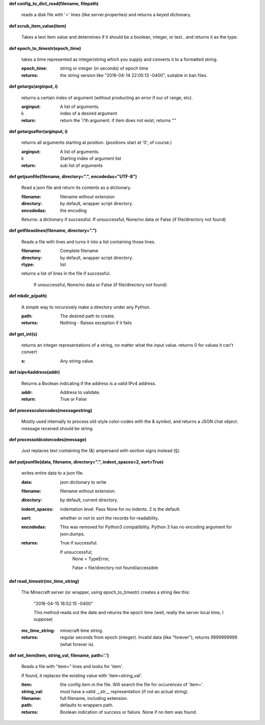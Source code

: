
**def config_to_dict_read(filename, filepath)**

    reads a disk file with '=' lines (like server.properties) and returns a keyed dictionary.
    

**def scrub_item_value(item)**

    Takes a text item value and determines if it should be a boolean, integer, or text.. and returns it as the type.
    

**def epoch_to_timestr(epoch_time)**

    takes a time represented as integer/string which you supply and converts it to a formatted string.

    :epoch_time: string or integer (in seconds) of epoch time

    :returns: the string version like "2016-04-14 22:05:13 -0400", suitable in ban files.

    

**def getargs(arginput, i)**

    returns a certain index of argument (without producting an error if our of range, etc).

    :arginput: A list of arguments.

    :i:  index of a desired argument

    :return:  return the 'i'th argument.  if item does not exist, returns ""

    

**def getargsafter(arginput, i)**

    returns all arguments starting at position. (positions start at '0', of course.)

    :arginput: A list of arguments.

    :i: Starting index of argument list

    :return: sub list of arguments

    

**def getjsonfile(filename, directory=".", encodedas="UTF-8")**

    Read a json file and return its contents as a dictionary.

    :filename: filename without extension

    :directory: by default, wrapper script directory.

    :encodedas: the encoding

    Returns: a dictionary if successful. If unsuccessful; None/no data or False (if file/directory not found)

    

**def getfileaslines(filename, directory=".")**

    Reads a file with lines and turns it into a list containing those lines.

    :filename: Complete filename

    :directory: by default, wrapper script directory.

    :rtype: list

    returns a list of lines in the file if successful.

        If unsuccessful; None/no data or False (if file/directory not found)

    

**def mkdir_p(path)**

    A simple way to recursively make a directory under any Python.

    :path: The desired path to create.

    :returns: Nothing - Raises exception if it fails

    

**def get_int(s)**

    returns an integer representations of a string, no matter what the input value.
    returns 0 for values it can't convert

    :s: Any string value.

    

**def isipv4address(addr)**

    Returns a Boolean indicating if the address is a valid IPv4 address.

    :addr: Address to validate.

    :return: True or False

    

**def processcolorcodes(messagestring)**

    Mostly used internally to process old-style color-codes with the & symbol, and returns a JSON chat object.
    message received should be string
    

**def processoldcolorcodes(message)**

    Just replaces text containing the (&) ampersand with section signs instead (§).
    

**def putjsonfile(data, filename, directory=".", indent_spaces=2, sort=True)**

    writes entire data to a json file.

    :data: json dictionary to write

    :filename: filename without extension.

    :directory: by default, current directory.

    :indent_spaces: indentation level. Pass None for no indents. 2 is the default.

    :sort: whether or not to sort the records for readability.

    :encodedas: This was removed for Python3 compatibility.  Python 3 has no encoding argument for json.dumps.

    :returns: True if successful.

        If unsuccessful;
         None = TypeError,

         False = file/directory not found/accessible

    

**def read_timestr(mc_time_string)**

    The Minecraft server (or wrapper, using epoch_to_timestr) creates a string like this:

         "2016-04-15 16:52:15 -0400"

         This method reads out the date and returns the epoch time (well, really the server local time, I suppose)

    :mc_time_string: minecraft time string.

    :returns: regular seconds from epoch (integer).
            Invalid data (like "forever"), returns 9999999999 (what forever is).

    

**def set_item(item, string_val, filename, path='.')**

    Reads a file with "item=" lines and looks for 'item'.

    If found, it replaces the existing value
    with 'item=string_val'.

    :item: the config item in the file.  Will search the file for occurences of 'item='.

    :string_val: must have a valid __str__ representation (if not an actual string).

    :filename: full filename, including extension.

    :path: defaults to wrappers path.

    :returns:  Boolean indication of success or failure.  None if no item was found.

    
